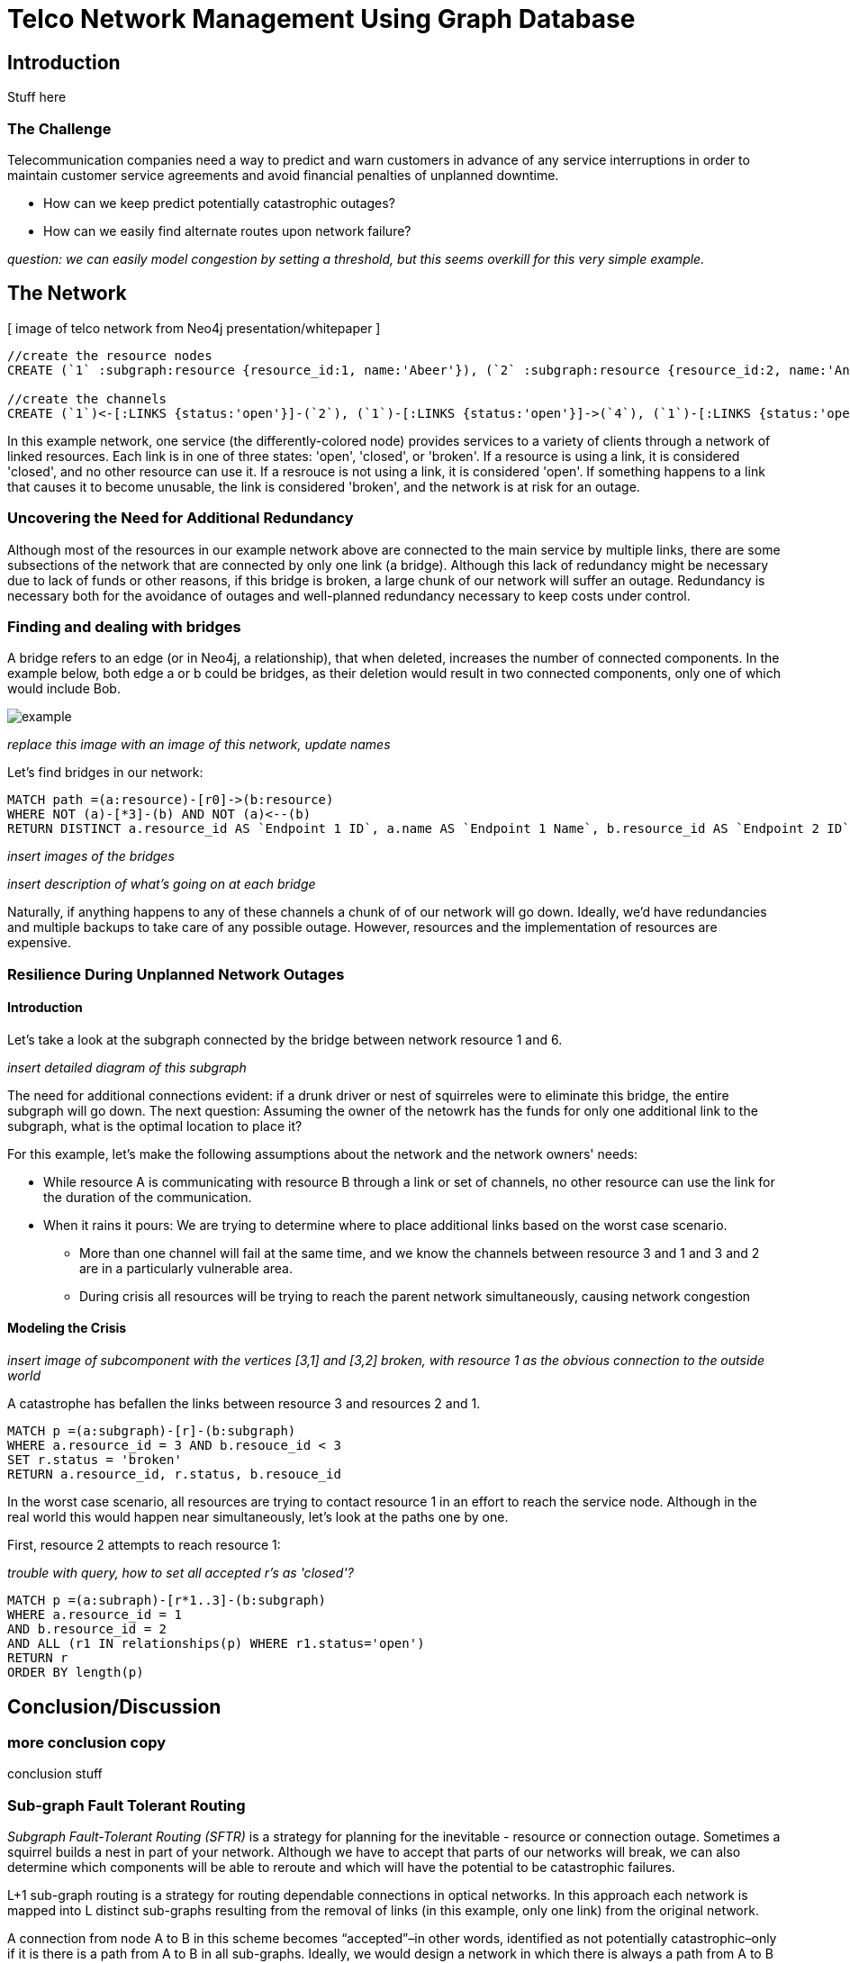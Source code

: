= Telco Network Management Using Graph Database

== Introduction

Stuff here

=== The Challenge

Telecommunication companies need a way to predict and warn customers in advance of any service interruptions in order to maintain customer service agreements and avoid financial penalties of unplanned downtime. 

- How can we keep predict potentially catastrophic outages? 
- How can we easily find alternate routes upon network failure?

_question: we can easily model congestion by setting a threshold, but this seems overkill for this very simple example._

== The Network

[ image of telco network from Neo4j presentation/whitepaper ]

//hide
//setup
[source,cypher]
----
//create the resource nodes
CREATE (`1` :subgraph:resource {resource_id:1, name:'Abeer'}), (`2` :subgraph:resource {resource_id:2, name:'An'}), (`3` :subgraph:resource {resource_id:3, name:'Anastasiya'}), (`4` :subgraph:resource {resource_id:4, name:'Anna'}), (`5` :subgraph:resource {resource_id:5, name:'Asley'}), (`6`:resource {resource_id:6, name:'Aziza'}), (`7`:resource {resource_id:7, name:'Bai'}), (`8`:resource {resource_id:8, name:'Barbra'}), (`9`:resource {resource_id:9, name:'Bart'}), (`10`:resource {resource_id:10, name:'Bill'}), (`11`:resource {resource_id:11, name:'Jacob'}), (`12`:resource {resource_id:12, name:'Bobba'}), (`13`:resource {resource_id:13, name:'Cai'}), (`14` :service {service_id:1, name:'STS'}), (`15`:resource {resource_id:15, name:'Cammy'})

//create the channels
CREATE (`1`)<-[:LINKS {status:'open'}]-(`2`), (`1`)-[:LINKS {status:'open'}]->(`4`), (`1`)-[:LINKS {status:'open'}]->(`3`), (`2`)-[:LINKS {status:'open'}]->(`3`), (`2`)-[:LINKS {status:'open'}]->(`4`), (`3`)-[:LINKS {status:'open'}]->(`5`), (`4`)-[:LINKS {status:'open'}]->(`5`),(`14`)-[:LINKS {status:'open'}]->(`13`),(`14`)-[:LINKS {status:'open'}]->(`8`),(`14`)-[:LINKS {status:'open'}]->(`7`),(`7`)-[:LINKS {status:'open'}]->(`6`),(`8`)-[:LINKS {status:'open'}]->(`9`),(`13`)-[:LINKS {status:'open'}]->(`10`),(`10`)-[:LINKS {status:'open'}]->(`11`),(`10`)-[:LINKS {status:'open'}]->(`12`),(`12`)-[:LINKS {status:'open'}]->(`11`),(`13`)-[:LINKS {status:'open'}]->(`8`), (`7`)-[:LINKS {status:'open'}]->(`8`), (`8`)-[:LINKS {status:'open'}]->(`6`),(`6`)-[:LINKS {status:'open'}]->(`1`),(`15`)-[:LINKS {status:'open'}]->(`9`),(`13`)-[:LINKS {status:'open'}]->(`9`)
----
//graph

In this example network, one service (the differently-colored node) provides services to a variety of clients through a network of linked resources. Each link is in one of three states: 'open', 'closed', or 'broken'. If a resource is using a link, it is considered 'closed', and no other resource can use it. If a resrouce is not using a link, it is considered 'open'. If something happens to a link that causes it to become unusable, the link is considered 'broken', and the network is at risk for an outage.  


=== Uncovering the Need for Additional Redundancy

Although most of the resources in our example network above are connected to the main service by multiple links, there are some subsections of the network that are connected by only one link (a bridge). Although this lack of redundancy might be necessary due to lack of funds or other reasons, if this bridge is broken, a large chunk of our network will suffer an outage. Redundancy is necessary both for the avoidance of outages and well-planned redundancy necessary to keep costs under control. 


=== Finding and dealing with bridges

A bridge refers to an edge (or in Neo4j, a relationship), that when deleted, increases the number of connected components. In the example below, both edge a or b could be bridges, as their deletion would result in two connected components, only one of which would include Bob. 

image::http://i.imgur.com/DvwWxMI.png[example]

_replace this image with an image of this network, update names_

Let's find bridges in our network:

[source,cypher]
----
MATCH path =(a:resource)-[r0]->(b:resource)
WHERE NOT (a)-[*3]-(b) AND NOT (a)<--(b)
RETURN DISTINCT a.resource_id AS `Endpoint 1 ID`, a.name AS `Endpoint 1 Name`, b.resource_id AS `Endpoint 2 ID`, b.name AS `Endpoint 2 Name`, r0
----

_insert images of the bridges_

_insert description of what's going on at each bridge_ 

Naturally, if anything happens to any of these channels a chunk of of our network will go down. Ideally, we'd have redundancies and multiple backups to take care of any possible outage. However, resources and the implementation of resources are expensive. 

=== Resilience During Unplanned Network Outages

==== Introduction

Let's take a look at the subgraph connected by the bridge between network resource 1 and 6. 

_insert detailed diagram of this subgraph_

The need for additional connections evident: if a drunk driver or nest of squirreles were to eliminate this bridge, the entire subgraph will go down. The next question: Assuming the owner of the netowrk has the funds for only one additional link to the subgraph, what is the optimal location to place it? 

For this example, let's make the following assumptions about the network and the network owners' needs:

- While resource A is communicating with resource B through a link or set of channels, no other resource can use the link for the duration of the communication. 
- When it rains it pours: We are trying to determine where to place additional links based on the worst case scenario. 
 * More than one channel will fail at the same time, and we know the channels between resource 3 and 1 and 3 and 2 are in a particularly vulnerable area. 
 * During crisis all resources will be trying to reach the parent network simultaneously, causing network congestion

==== Modeling the Crisis

_insert image of subcomponent with the vertices [3,1] and [3,2] broken, with resource 1 as the obvious connection to the outside world_

A catastrophe has befallen the links between resource 3 and resources 2 and 1.

[source,cypher]
----
MATCH p =(a:subgraph)-[r]-(b:subgraph)
WHERE a.resource_id = 3 AND b.resouce_id < 3
SET r.status = 'broken'
RETURN a.resource_id, r.status, b.resouce_id
----
//table


In the worst case scenario, all resources are trying to contact resource 1 in an effort to reach the service node. Although in the real world this would happen near simultaneously, let's look at the paths one by one. 

First, resource 2 attempts to reach resource 1: 

_trouble with query, how to set all accepted r's as 'closed'?_

[source,cypher]
----
MATCH p =(a:subraph)-[r*1..3]-(b:subgraph)
WHERE a.resource_id = 1 
AND b.resource_id = 2 
AND ALL (r1 IN relationships(p) WHERE r1.status='open')
RETURN r
ORDER BY length(p)
----
//table


== Conclusion/Discussion

=== more conclusion copy

conclusion stuff

=== Sub-graph Fault Tolerant Routing

_Subgraph Fault-Tolerant Routing (SFTR)_ is a strategy for planning for the inevitable - resource or connection outage. Sometimes a squirrel builds a nest in part of your network. Although we have to accept that parts of our networks will break, we can also determine which components will be able to reroute and which will have the potential to be catastrophic failures.

L+1 sub-graph routing is a strategy for routing dependable connections in optical networks. In this approach each network is mapped into L distinct sub-graphs resulting from the removal of links (in this example, only one link) from the original network.

A connection from node A to B in this scheme becomes “accepted”–in other words, identified as not potentially catastrophic–only if it is there is a path from A to B in all sub-graphs. Ideally, we would design a network in which there is always a path from A to B given any network failure.

=== Why Neo4j?

The problem of modeling a live Telco network was a good fit for Neo4j’s solution, which uses nodes and relationships to describe assets on the network (switches, routers, cell towers), and the links between them (trunks, fiber optic cables, VPNs). Neo4j places no restrictions on the way the data is structured, or the data that is captured: it can model and represent the new network in a natural way. This extreme flexibility saves a great deal of time, and makes it possible to represent complex data and abstract concepts at the same time, within the same database. This is extremely powerful.

=== Additional things telcos need to worry about that neo4j could help solve

== Actual Use Case: Vivendi SFR

- Second largest communications company in France
- Part of Vivendi Group, partnering with Vodafone

SFR tasked a 10-person project team to find a network management solution, and brought in software consultants from London-based OpenCredo to provide best practice expertise. The team selected the Neo4j graph database to build a proof of concept app that could pinpoint any “single point of failure” across the components of the SFR multi-system network.

== Cypher Appendix

Briefly go over the queries in more detail

=== Setting up the Graph

=== Uncovering the Need for Additional Redundancy

==== Finding Bridges

==== Adding Bridges

=== Resilience During Unplanned Network Outages

==== Removing Links

==== Finding (the best) secondary routes for emergencies

== References

- those two Frederick et al papers
- Neo4j ‘intro slides’ and graph connect presentations
- Neo4j telco white paper
- 'http://en.wikipedia.org/wiki/Samuel_Johnson[Networks, Crowds, and Markets]'
- 'http://jexp.de/blog/2014/03/sampling-a-neo4j-database/[Sampling a Neo4j Database]'


== reasons for broken links (source: STS Telecom):
- squirrels
- drunk people
- drunk people shooting at squirrels
- homeless people lighting a fire that melts housing
- car accidents
- backhoes
- people stealing fiber thinking it's copper
- train derailments
- car accidents
- pole coming down